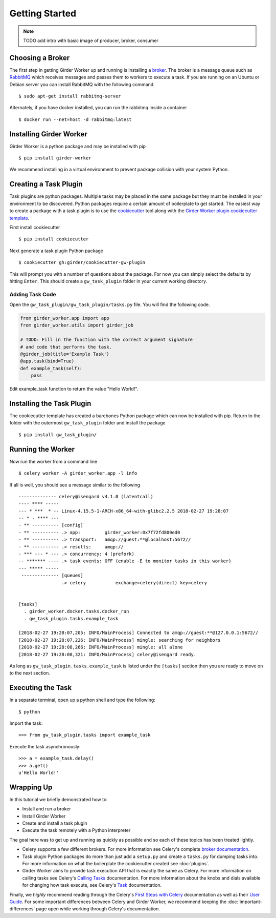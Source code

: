 Getting Started
***************

.. note:: TODO add intro with basic image of producer, broker, consumer

Choosing a Broker
=================

The first step in getting Girder Worker up and running is installing a `broker <http://docs.celeryproject.org/en/latest/getting-started/first-steps-with-celery.html#choosing-a-broker>`_. The broker is a message queue such as `RabbitMQ <https://www.rabbitmq.com/>`_ which receives messages and passes them to workers to execute a task. If you are running on an Ubuntu or Debian server you can install RabbitMQ with the following command ::

  $ sudo apt-get install rabbitmq-server

Alternately, if you have docker installed,  you can run the rabbitmq inside a container ::

  $ docker run --net=host -d rabbitmq:latest

Installing Girder Worker
========================

Girder Worker is a python package and may be installed with pip ::

  $ pip install girder-worker

We recommend installing in a virtual environment to prevent package
collision with your system Python.

Creating a Task Plugin
======================

Task plugins are python packages. Multiple tasks may be placed in the same package but they must be installed in your environment to be discovered. Python packages require a certain amount of boilerplate to get started. The easiest way to create a package with a task plugin is to use the `cookiecutter <https://cookiecutter.readthedocs.io/en/latest/>`_ tool along with the `Girder Worker plugin cookiecutter template <https://github.com/girder/cookiecutter-gw-plugin>`_.

First install cookiecutter ::

  $ pip install cookiecutter

Next generate a task plugin Python package ::

  $ cookiecutter gh:girder/cookiecutter-gw-plugin

This will prompt you with a number of questions about the package. For now you can simply select the defaults by hitting ``Enter``. This should create a ``gw_task_plugin`` folder in your current working directory.

Adding Task Code
----------------

Open the ``gw_task_plugin/gw_task_plugin/tasks.py`` file. You will find the following code.

.. code-block:: python

   from girder_worker.app import app
   from girder_worker.utils import girder_job

   # TODO: Fill in the function with the correct argument signature
   # and code that performs the task.
   @girder_job(title='Example Task')
   @app.task(bind=True)
   def example_task(self):
       pass

Edit example_task function to return the value "Hello World!".

Installing the Task Plugin
==========================

The cookiecutter template has created a barebones Python package which can now be installed with pip.  Return to the folder with the outermost ``gw_task_plugin`` folder and install the package ::

  $ pip install gw_task_plugin/

Running the Worker
==================

Now run the worker from a command line ::

  $ celery worker -A girder_worker.app -l info

If all is well,  you should see a message similar to the following ::

   -------------- celery@isengard v4.1.0 (latentcall)
   ---- **** -----
   --- * ***  * -- Linux-4.15.5-1-ARCH-x86_64-with-glibc2.2.5 2018-02-27 19:28:07
   -- * - **** ---
   - ** ---------- [config]
   - ** ---------- .> app:         girder_worker:0x7f72fd800ed0
   - ** ---------- .> transport:   amqp://guest:**@localhost:5672//
   - ** ---------- .> results:     amqp://
   - *** --- * --- .> concurrency: 4 (prefork)
   -- ******* ---- .> task events: OFF (enable -E to monitor tasks in this worker)
   --- ***** -----
    -------------- [queues]
                   .> celery           exchange=celery(direct) key=celery


   [tasks]
     . girder_worker.docker.tasks.docker_run
     . gw_task_plugin.tasks.example_task

   [2018-02-27 19:28:07,205: INFO/MainProcess] Connected to amqp://guest:**@127.0.0.1:5672//
   [2018-02-27 19:28:07,226: INFO/MainProcess] mingle: searching for neighbors
   [2018-02-27 19:28:08,266: INFO/MainProcess] mingle: all alone
   [2018-02-27 19:28:08,321: INFO/MainProcess] celery@isengard ready.


As long as ``gw_task_plugin.tasks.example_task`` is listed under the ``[tasks]`` section then you are ready to move on to the next section.

Executing the Task
==================
In a separate terminal,  open up a python shell and type the following: ::

    $ python

Import the task: ::

    >>> from gw_task_plugin.tasks import example_task

Execute the task asynchronously: ::

    >>> a = example_task.delay()
    >>> a.get()
    u'Hello World!'

Wrapping Up
===========

In this tutorial we briefly demonstrated how to:

+ Install and run a broker
+ Install Girder Worker
+ Create and install a task plugin
+ Execute the task remotely with a Python interpreter

The goal here was to get up and running as quickly as possible and so each of these topics has been treated lightly.


+ Celery supports a few different brokers. For more information see Celery's complete `broker documentation <http://docs.celeryproject.org/en/latest/getting-started/brokers/index.html>`_.
+ Task plugin Python packages do more than just add a ``setup.py`` and create a ``tasks.py`` for dumping tasks into. For more information on what the boilerplate the cookiecutter created see :doc:`plugins`.
+ Girder Worker aims to provide task execution API that is exactly the same as Celery. For more information on calling tasks see Celery's `Calling Tasks <http://docs.celeryproject.org/en/latest/getting-started/next-steps.html#calling-tasks>`_ documentation. For more information about the knobs and dials available for changing how task execute, see Celery's `Task <http://docs.celeryproject.org/en/latest/userguide/tasks.html>`_ documentation.

Finally,  we *highly* recommend reading through the Celery's `First Steps with Celery <http://docs.celeryproject.org/en/latest/getting-started/first-steps-with-celery.html>`_ documentation as well as their `User Guide <http://docs.celeryproject.org/en/latest/userguide/index.html#guide>`_. For some important differences between Celery and Girder Worker,  we recommend keeping the :doc:`important-differences` page open while working through Celery's documentation.
